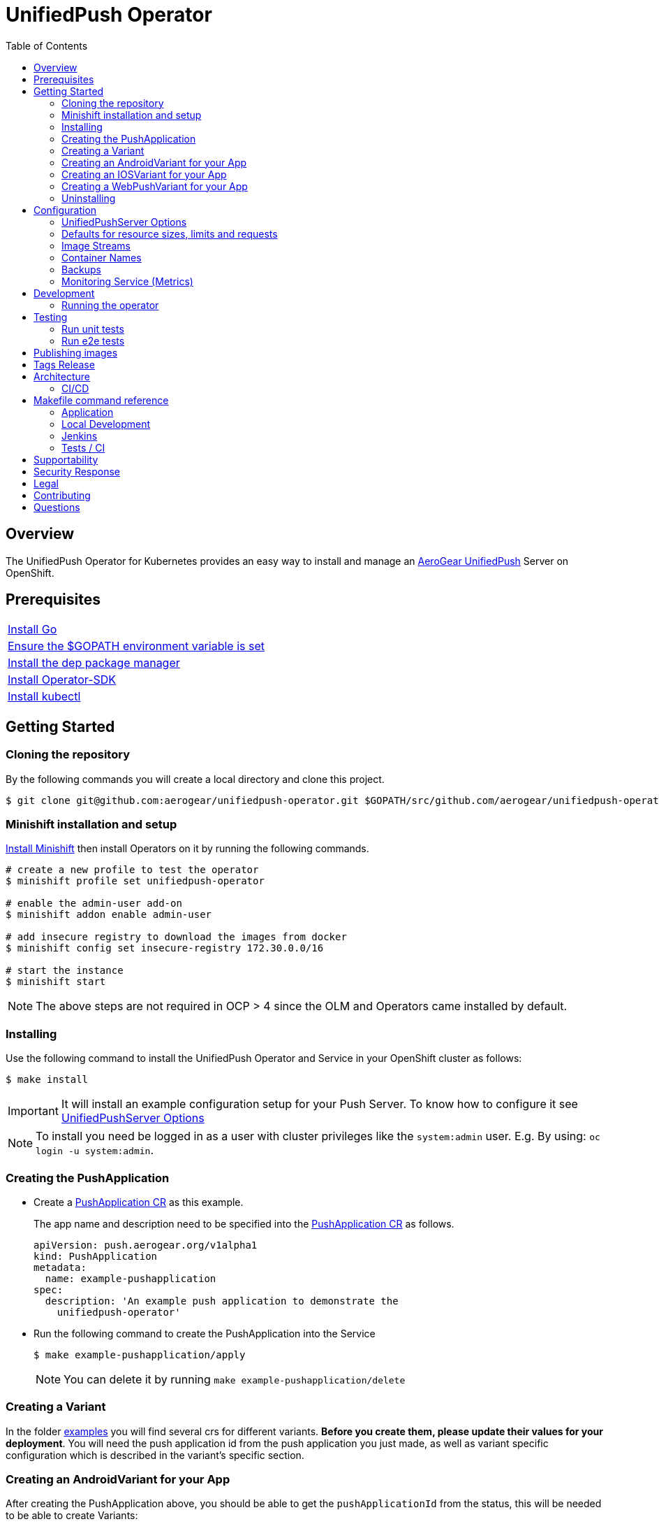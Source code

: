 :toc:
:toc-placement!:

// gEmoji for admonitions, see
// https://gist.github.com/dcode/0cfbf2699a1fe9b46ff04c41721dda74#admonitions
ifdef::env-github[]
:status:
:tip-caption: :bulb:
:note-caption: :information_source:
:important-caption: :heavy_exclamation_mark:
:caution-caption: :fire:
:table-caption!:
:warning-caption: :warning:
endif::[]

// Links (alphabetical order)
:apache_license: http://www.apache.org/licenses/LICENSE-2.0[Apache License, Version 2.0]
:application_monitoring_operator: https://github.com/integr8ly/application-monitoring-operator[application-monitoring-operator]
:code_of_conduct: link:CODE_OF_CONDUCT.md[Contributor Code of Conduct]
:export_policy: https://aerogear.org/legal/export.html[AeroGear Export Policy]
:aerogear_freenode: irc://irc.freenode.net/aerogear[#aerogear on FreeNode IRC]
:aerogear_jira: https://issues.jboss.org/projects/AEROGEAR/issues[AeroGear on JBoss Jira]
:aerogear_matrix: https://matrix.to/#/!IipcvbGVqkiTUQauSC:matrix.org[#aerogear:matrix.org on Matrix]
:mailing_list: https://groups.google.com/forum/#!forum/aerogear[Google Groups Mailing List]
:minishift: https://github.com/minishift/minishift[Minishift]
:rh_product_security: https://access.redhat.com/security/team/contact[Red Hat Product Security team]

= UnifiedPush Operator

ifdef::status[]
.*Project health*
image:https://circleci.com/gh/aerogear/unifiedpush-operator.svg?style=svg[Build Status (CircleCI), link=https://circleci.com/gh/aerogear/unifiedpush-operator]
image:https://img.shields.io/:license-Apache2-blue.svg[License (License), link=http://www.apache.org/licenses/LICENSE-2.0]
image:https://coveralls.io/repos/github/aerogear/unifiedpush-operator/badge.svg?branch=master[Coverage Status (Coveralls), link=https://coveralls.io/github/aerogear/unifiedpush-operator?branch=master]
image:https://goreportcard.com/badge/github.com/aerogear/unifiedpush-operator[Go Report Card (Go Report Card), link=https://goreportcard.com/report/github.com/aerogear/unifiedpush-operator]
endif::[]

toc::[]

== Overview

The UnifiedPush Operator for Kubernetes provides an easy way to install and manage an https://aerogear.org/docs/unifiedpush/[AeroGear UnifiedPush] Server on OpenShift.

== Prerequisites

|===
|https://golang.org/doc/install[Install Go]
|https://github.com/golang/go/wiki/SettingGOPATH[Ensure the $GOPATH environment variable is set]
|https://golang.github.io/dep/docs/installation.html[Install the dep package manager]
|https://github.com/operator-framework/operator-sdk#quick-start[Install Operator-SDK]
|https://kubernetes.io/docs/tasks/tools/install-kubectl/#install-kubectl[Install kubectl]
|===

== Getting Started

=== Cloning the repository

By the following commands you will create a local directory and clone this project.

[source,shell]
----
$ git clone git@github.com:aerogear/unifiedpush-operator.git $GOPATH/src/github.com/aerogear/unifiedpush-operator
----

=== Minishift installation and setup

https://docs.okd.io/latest/minishift/getting-started/installing.html[Install Minishift] then install Operators on it by running the following commands.

[source,shell]
----
# create a new profile to test the operator
$ minishift profile set unifiedpush-operator

# enable the admin-user add-on
$ minishift addon enable admin-user

# add insecure registry to download the images from docker
$ minishift config set insecure-registry 172.30.0.0/16

# start the instance
$ minishift start
----

NOTE: The above steps are not required in OCP > 4 since the OLM and Operators came installed by default.

=== Installing

Use the following command to install the UnifiedPush Operator and Service in your OpenShift cluster as follows:

[source,shell]
----
$ make install
----

IMPORTANT: It will install an example configuration setup for your Push Server. To know how to configure it see <<UnifiedPushServer Options>>

NOTE: To install you need be logged in as a user with cluster privileges like the `system:admin` user. E.g. By using: `oc login -u system:admin`.

=== Creating the PushApplication

* Create a link:./deploy/crds/examples/push_v1alpha1_pushapplication_cr.yaml[PushApplication CR] as this example.
+
The app name and description need to be specified into the link:./deploy/crds/examples/push_v1alpha1_pushapplication_cr.yaml[PushApplication CR] as follows.
+
[source,yaml]
----
apiVersion: push.aerogear.org/v1alpha1
kind: PushApplication
metadata:
  name: example-pushapplication
spec:
  description: 'An example push application to demonstrate the
    unifiedpush-operator'
----
+
* Run the following command to create the PushApplication into the Service
+
[source,shell]
----
$ make example-pushapplication/apply
----
+
NOTE: You can delete it by running `make example-pushapplication/delete`

=== Creating a Variant

In the folder link:./deploy/crds/examples[examples] you will find several crs for different variants.  *Before you create them, please update their values for your deployment*.  You will need the push application id from the push application you just made, as well as variant specific configuration which is described in the variant's specific section.

=== Creating an AndroidVariant for your App

After creating the PushApplication above, you should be able to get
the `pushApplicationId` from the status, this will be needed to be
able to create Variants:

[source,shell]
----
kubectl get pushApplication example-pushapplication -n unifiedpush-apps -o jsonpath='{.status.pushApplicationId}'
----

Here are all of the configurable fields in an AndroidVariant:

|===
|Field Name |Description

|pushApplicationId
|ID of the PushApplication that this variant corresponds to

|description
|Human friendly description for the variant

|senderId
|The "Google Project Number from the API Console

|serverKey
|The key from the Firebase Console of a project which has been enabled for FCM
|===

* Apply an AndroidVariantCR based on the example a link:./deploy/crds/examples/push_v1alpha1_androidvariant_cr.yaml[AndroidVariant CR]  as follows:

[source,shell]
----
kubectl apply -n unifiedpush-apps -f ./deploy/crds/examples/push_v1alpha1_androidvariant_cr.yaml
----

=== Creating an IOSVariant for your App

After creating the PushApplication above, you should be able to get the `pushApplicationId` from the status, this will be needed to be able to create Variants:

[source,shell]
----
kubectl get PushApplication example-pushapplication -n unifiedpush-apps -o jsonpath='{.status.pushApplicationId}'
----

Here are all of the configurable fields in an IOSVariant:

|===
|Field Name |Description

|pushApplicationId
|ID of the PushApplication that this variant corresponds to

|description
|Human friendly description for the variant

|certificate
|The base64 encoded APNs certificate that is needed to establish a
 connection to Apple's APNs Push Servers

|passphrase
|The APNs passphrase that is needed to establish a connection to
 Apple's APNs Push Servers

|production
|If `true`, indicates that a connection to production APNs server should
 be used. If `false` a connection to the Sandbox/Development APNs server
 will be used.
|===

* Apply an AndroidVariantCR based on the example a link:./deploy/crds/examples/push_v1alpha1_iosvariant_cr.yaml[IOSVariant CR]  as follows:
+
[source,shell]
----
kubectl apply -n unifiedpush-apps -f ./deploy/crds/examples/push_v1alpha1_iosvariant_cr.yaml
----

=== Creating a WebPushVariant for your App

After creating the PushApplication above, you should be able to get
the `pushApplicationId` from the status, this will be needed to be
able to create Variants:

[source,shell]
----
kubectl get pushApplication example-pushapplication -n unifiedpush-apps -o jsonpath='{.status.pushApplicationId}'
----

Here are all of the configurable fields in a WebPushVariant:

|===
|Field Name |Description

|pushApplicationId
|ID of the PushApplication that this variant corresponds to

|description
|Human friendly description for the variant

|alias
|The alias to be used to identify this server.  Must be a url or mailto link

|privateKey
|The VAPID private key

|publicKey
|The VAPID public key
|===

* VAPID keys may be generated using an online tool such as link:https://tools.reactpwa.com/vapid[Secure VAPID key generator
] or a command line tool such as link:https://www.npmjs.com/package/web-push[web-push]

* Apply a WebPushVariantCR based on the example link:./deploy/crds/examples/push_v1alpha1_webpushvariant_cr.yaml[WebPushVariant CR] as follows:


[source,shell]
----
kubectl apply -n unifiedpush-apps -f ./deploy/crds/examples/push_v1alpha1_webpushvariant_cr.yaml
----


=== Uninstalling

Use the following command to delete all related configuration applied by the `make install` of this project.

[source,shell]
----
$ make cluster/clean
----

NOTE: To uninstall you need be logged in as a user with cluster privileges like the `system:admin` user. E.g. By using: `oc login -u system:admin`.

== Configuration

=== UnifiedPushServer Options

This is the main installation resource kind. Creation of a valid
UnifiedPushServer CR will result in a functional AeroGear
UnifiedPushServer deployed to your namespace.

[NOTE]
====
This operator currently only supports one UnifiedPushServer CR to be
created.
====

Here are all of the configurable fields in a UnifiedPushServer:

.UnifiedPushServer fields
|===
|Field Name |Description |Default

|backups
|A list of backup entries that CronJobs will be created from. See
 `./deploy/crds/push_v1alpha1_unifiedpushserver_cr_with_backup.yaml`
 for an annotated example. Note that a ServiceAccount called
 "backupjob" must already exist before the operator will create any
 backup CronJobs. See
 https://github.com/integr8ly/backup-container-image/tree/master/templates/openshift/rbac
 for an example.
| No backups

|useMessageBroker
|Can be set to true to use managed queues, if you are using enmasse.
|false

|unifiedPushResourceRequirements
|Unified Push Service container resource requirements.
a|
[source,yaml]
----
limits:
    memory: "<value of UPS_MEMORY_LIMIT passed to operator>"
    cpu: "<value of UPS_CPU_LIMIT passed to operator>"
requests:
    memory: "<value of UPS_MEMORY_REQUEST passed to operator>"
    cpu: "<value of UPS_CPU_REQUEST passed to operator>"
----

|oAuthResourceRequirements
|OAuth Proxy container resource requirements.
a|
[source,yaml]
----
limits:
    memory: "<value of OAUTH_MEMORY_LIMIT passed to operator>"
    cpu: "<value of OAUTH_CPU_LIMIT passed to operator>"
requests:
    memory: "<value of OAUTH_MEMORY_REQUEST passed to operator>"
    cpu: "<value of OAUTH_CPU_REQUEST passed to operator>"
----

|postgresResourceRequirements
|Postgres container resource requirements.
a|
[source,yaml]
----
limits:
    memory: "<value of POSTGRES_MEMORY_LIMIT passed to operator>"
    cpu: "<value of POSTGRES_CPU_LIMIT passed to operator>"
requests:
    memory: "<value of POSTGRES_MEMORY_REQUEST passed to operator>"
    cpu: "<value of POSTGRES_CPU_REQUEST passed to operator>"
----


|postgresPVCSize
|PVC size for Postgres service
|Value of `POSTGRES_PVC_SIZE` environment variable passed to operator

|===

The most basic UnifiedPushServer CR doesn't specify anything in the
Spec section, so the example in
`./deploy/crds/push_v1alpha1_unifiedpushserver_cr.yaml` is a good
template:

.push_v1alpha1_unifiedpushserver_cr.yaml
[source,yaml]
----
apiVersion: push.aerogear.org/v1alpha1
kind: UnifiedPushServer
metadata:
  name: example-unifiedpushserver
----

To create this, you can run:

....
kubectl apply -n unifiedpush -f ./deploy/crds/push_v1alpha1_unifiedpushserver_cr.yaml
....

To see the created instance then, you can run:

....
kubectl get ups example-unifiedpushserver -n unifiedpush -o yaml
....

=== Defaults for resource sizes, limits and requests

As described in the section above, it is possible to define memory, cpu and volume limits and requests in the UnifiedPushServer CR.

However, operator will use some defaults that are passed to operator as environment variables, if no value is specified in the CR.
If no environment variable is also passed to operator, operator will use some hardcoded values.

Here are these variables:

.Defaults for resource sizes, limits and requests
|===
|Variable |Default value


|`UPS_MEMORY_LIMIT`
|`2Gi`

|`UPS_MEMORY_REQUEST`
|`512Mi`

|`UPS_CPU_LIMIT`
|`1`

|`UPS_CPU_REQUEST`
|`500m`


|`OAUTH_MEMORY_LIMIT`
|`64Mi`

|`OAUTH_MEMORY_REQUEST`
|`32Mi`

|`OAUTH_CPU_LIMIT`
|`20m`

|`OAUTH_CPU_REQUEST`
|`10m`


|`POSTGRES_MEMORY_LIMIT`
|`512Mi`

|`POSTGRES_MEMORY_REQUEST`
|`256Mi`

|`POSTGRES_CPU_LIMIT`
|`1`

|`POSTGRES_CPU_REQUEST`
|`250m`

|`POSTGRES_PVC_SIZE`
|`5Gi`

|===

=== Image Streams

The operator uses 3 image streams and what image streams to use are configurable
with environment variables.

Unified Push Server and Oauth proxy image stream are created within the same namespace by the operator.
However, for Postgres the image stream in `openshift` namespace is used.

The following table shows the available
environment variable names, along with their default values:

.Environment Variables
|===
|Name |Default |Purpose

|`UPS_IMAGE_STREAM_NAME`
|`ups-imagestream`
| Name of the Unified Push image stream that will be created by the operator.

|`UPS_IMAGE_STREAM_TAG`
|`latest`
| Tag of the Unified Push image stream that will be created by the operator.

|`UPS_IMAGE_STREAM_INITIAL_IMAGE`
|`docker.io/aerogear/unifiedpush-wildfly-plain:2.2.1.Final`
| Initial image for the Unified Push image stream that will be created by the operator.

|`OAUTH_PROXY_IMAGE_STREAM_NAME`
|`ups-oauth-proxy-imagestream`
| Name of the Oauth proxy image stream that will be created by the operator.

|`OAUTH_PROXY_IMAGE_STREAM_TAG`
|`latest`
| Tag of the Oauth proxy image stream that will be created by the operator.

|`OAUTH_PROXY_IMAGE_STREAM_INITIAL_IMAGE`
|`quay.io/openshift/origin-oauth-proxy:4.2.0`
| Initial image for the Oauth proxy image stream that will be created by the operator.

|`POSTGRES_IMAGE_STREAM_NAMESPACE`
|`openshift`
| Namespace to look for the Postgres image stream.

|`POSTGRES_IMAGE_STREAM_NAME`
|`postgresql`
| Name of the Postgres image stream to look for.

|`OAUTH_PROXY_IMAGE_STREAM_TAG`
|`10`
| Tag of the Postgres image stream.

|===

CAUTION: Re-deploying this operator with customized images will cause
_all_ instances owned by the operator to be updated.

=== Container Names

If you would like to modify the container names, you can use the following environment variables.

.Environment Variables
|===
|Name |Default

|`UPS_CONTAINER_NAME`
|`ups`

|`OAUTH_PROXY_CONTAINER_NAME`
|`ups-oauth-proxy`

|`POSTGRES_CONTAINER_NAME`
|`postgresql`

|===

=== Backups

The `BACKUP_IMAGE` environment variable configures what image to use for backing up
the custom resources created by this operator. Default value is `quay.io/integreatly/backup-container:1.0.8`.

=== Monitoring Service (Metrics)

The application-monitoring stack provisioned by the
{application_monitoring_operator} on https://github.com/integr8ly[Integr8ly]
can be used to gather metrics from this operator and the UnifiedPush Server. These metrics can be used by Integr8ly's application monitoring to generate Prometheus metrics, AlertManager alerts and a Grafana dashboard.

It is required that the https://github.com/integr8ly/grafana-operator[integr8ly/Grafana] and https://github.com/coreos/prometheus-operator[Prometheus] operators are installed. For further detail see https://github.com/integr8ly/application-monitoring-operator[integr8ly/application-monitoring-operator].

The following command enables the monitoring service in the operator namespace:

[source,shell]
----
make monitoring/install
----

IMPORTANT: The namespaces are setup manually in the files link:./deploy/monitor/service_monitor.yaml[ServiceMonitor], link:./deploy/monitor/prometheus_rule.yaml[Prometheus Rules], link:./deploy/monitor/operator-service.yaml[Operator Service], and link:./deploy/monitor/grafana-dashboard[Grafana Dashboard]. Following an example from the link:./deploy/monitor/prometheus_rule.yaml[Prometheus Rules]. You should replace them if the operator is not installed in the default namespace.

[source,yaml]
----
  expr: |
          (1-absent(kube_pod_status_ready{condition="true", namespace="mobile-security-service"})) or sum(kube_pod_status_ready{condition="true", namespace="mobile-security-service"}) != 3

[source,shell]
----

NOTE: The command `make monitoring/uninstall` will uninstall the Monitor Service.

== Development

=== Running the operator

1. Prepare the operator project:

....
make cluster/prepare
....

2. Run the operator (locally, not in OpenShift):

....
make code/run
....

3. Create a UPS instance (in another terminal):

....
kubectl apply -f deploy/crds/push_v1alpha1_unifiedpushserver_cr.yaml -n unifiedpush
....

4. Watch the status of your UPS instance provisioning (optional):

....
watch -n1 "kubectl get po -n unifiedpush && echo '' && kubectl get ups -o yaml -n unifiedpush"
....

5. If you want to be able to work with resources that require the
local instance of your operator to be able to talk to the UPS instance
in the cluster, then you'll need to make a corresponding domain name
available locally. Something like the following should work, by adding
an entry to /etc/hosts for the example Service that's created, then
forwarding the port from the relevant Pod in the cluster to the local
machine. Run this in a separate terminal, and ctrl+c to clean it up
when finished:

// TODO: We could maybe use a non-privileged port instead of :80?
....
# su/sudo is needed to be able to:
# - modify /etc/hosts
# - bind to port :80
KUBECONFIG=$HOME/.kube/config su -c "echo '127.0.0.1   example-unifiedpushserver-unifiedpush' >> /etc/hosts && kubectl port-forward $(kubectl get po -l service=ups -o name) 80:8080 && sed -i -e 's/^127.0.0.1   example-unifiedpushserver-unifiedpush$//g' -e '/^[[:space:]]*$/d' /etc/hosts"
....

6. When finished, clean up:

....
make cluster/clean
....

== Testing

=== Run unit tests

....
make test/unit
....

=== Run e2e tests

. Export env vars used in commands below

....
export NAMESPACE="<name-of-your-openshift-project-used-for-testing>"
export IMAGE="quay.io/<your-account-name>/unifiedpush-operator"
....

. Login to OpenShift cluster as a user with cluster-admin role

....
oc login <url> --token <token>
....

. Prepare a new OpenShift project for testing

....
make NAMESPACE=$NAMESPACE cluster/prepare
....

. Modify the operator image name in manifest file

....
yq w -i deploy/operator.yaml spec.template.spec.containers[0].image $IMAGE
....

Note: If you do not have link:https://mikefarah.github.io/yq/[yq] installed, just simply edit the image name in link:deploy/operator.yaml[deploy/operator.yaml]

. Build & push the operator container image to your Dockerhub/Quay image repository, e.g.

....
operator-sdk build $IMAGE --enable-tests && docker push $IMAGE
....

. Run the test

....
operator-sdk test cluster $IMAGE --namespace $NAMESPACE --service-account unifiedpush-operator
....

== Publishing images

Images are automatically built and pushed to our https://quay.io/repository/aerogear/unifiedpush-operator[image repository] by the Jenkins in the following cases:

- For every change merged to master a new image with the `master` tag is published.
- For every change merged that has a git tag a new image with the `<operator-version>` and `latest` tags are published.

== Tags Release

Following the steps

. Create a new version tag following the http://semver.org/spec/v2.0.0.html[semver], for example `0.1.0`
. Bump the version in the link:./version/version.go[version.go] file.
. Update the the link:./CHANGELOG.MD[CHANGELOG.MD] with the new release.
. Update any tag references in all SOP files (e.g `https://github.com/aerogear/unifiedpush-operator/blob/0.1.0/SOP/SOP-operator.adoc`)
. Create a git tag with the version value, for example:
+
[source,shell]
----
$ git tag -a 0.1.0 -m "version 0.1.0"
----
+
. Push the new tag to the upstream repository, this will trigger an automated release by the Jenkins, for example:
+
[source,shell]
----
$ git push upstream 0.1.0
----
+
NOTE: The image with the tag will be created and pushed to the https://quay.io/repository/aerogear/unifiedpush-operator[unifiedpush-operator image hosting repository] by the Jenkins.

== Architecture

This operator is `cluster-scoped`. For further information see the https://github.com/operator-framework/operator-sdk/blob/master/doc/user-guide.md#operator-scope[Operator Scope] section in the Operator Framework documentation. Also, check its roles in link:./deploy/[Deploy] directory.

NOTE: The operator, application and database will be installed in the namespace which will be created by this project.

=== CI/CD

==== CircleCI

* Coveralls
* Unit Tests

NOTE: See the link:./circleci/config.yml[config.yml].

==== Jenkins

* Integration Tests
* Build of images

NOTE: See the link:./Jenkinsfile[Jenkinsfile].

== Makefile command reference

=== Application

|===
| *Command*                        | *Description*
| `make install`                   | Creates the `{namespace}` namespace, application CRDS, cluster role and service account.
| `make cluster/clean`                  | It will delete what was performed in the `make cluster/prepare` .
| `make monitoring/install`        | Installs Monitoring Service in order to provide metrics
| `make monitoring/uninstall`      | Uninstalls Monitoring Service in order to provide metrics, i.e. all configuration applied by `make monitoring/install`
| `make example-pushapplication/apply`  | Applies the Example PushApplication CR `
| `make example-pushapplication/delete`  | Delete the Example PushApplication CR `
| `make cluster/prepare`                | It will apply all less the operator.yaml.
|===


=== Local Development

|===
| `make code/run`                       | Runs the operator locally for development purposes.
| `make code/gen`                       | Sets up environment for debugging proposes.
| `make code/vet`                       | Examines source code and reports suspicious constructs using https://golang.org/cmd/vet/[vet].
| `make code/fix`                       | Formats code using https://golang.org/cmd/gofmt/[gofmt].
|===

=== Jenkins

|===
| `make test/compile`                      | Compile image to be used in the e2e tests
| `make code/compile`                      | Compile image to be used by Jenkins
|===

===  Tests / CI

|===
| `make test/integration-cover`          | It will run the coveralls.
| `make test/unit`                       | Runs unit tests
| `make code/build/linux`                | Build image with the parameters required for CircleCI
|===

NOTE: The link:./Makefile[Makefile] is implemented with tasks which you should use to work with.

== Supportability

This operator was developed using the Kubernetes and Openshift APIs.

Currently this project requires the usage of the https://docs.openshift.com/container-platform/3.11/rest_api/apis-route.openshift.io/v1.Route.html[v1.Route] to expose the service and https://github.com/openshift/oauth-proxy[OAuth-proxy] for authentication which make it unsupportable for Kubernetes.
Also, it is using https://docs.openshift.com/enterprise/3.0/architecture/core_concepts/builds_and_image_streams.html[ImageStream] which is from the OpenShift API specifically. In this way, this project is not compatible with Kubernetes, however, in future we aim to make it work on vanilla Kubernetes also.

== Security Response

If you've found a security issue that you'd like to disclose confidentially please contact the {rh_product_security}.

== Legal

The UnifiedPush Operator is licensed under the {apache_license}
License, and is subject to the {export_policy}.

== Contributing

All contributions are hugely appreciated. Please see our https://aerogear.org/community/#guides[Contributing Guide] for guidelines on how to open issues and pull requests. Please check out our link:./.github/CODE_OF_CONDUCT.md[Code of Conduct] too.

== Questions

There are a number of ways you can get in in touch with us, please see the https://aerogear.org/community/#contact[AeroGear community].
